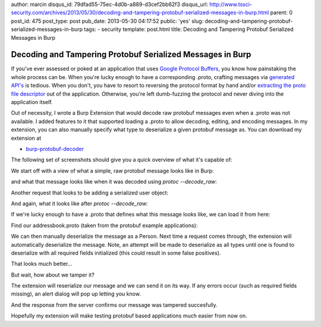 author: marcin
disqus_id: 79dfad55-75ec-4d0b-a889-d3cef2bb62f3
disqus_url: http://www.tssci-security.com/archives/2013/05/30/decoding-and-tampering-protobuf-serialized-messages-in-burp.html
parent: 0
post_id: 475
post_type: post
pub_date: 2013-05-30 04:17:52
public: 'yes'
slug: decoding-and-tampering-protobuf-serialized-messages-in-burp
tags:
- security
template: post.html
title: Decoding and Tampering Protobuf Serialized Messages in Burp

Decoding and Tampering Protobuf Serialized Messages in Burp
###########################################################

If you've ever assessed or poked at an application that uses `Google
Protocol Buffers`_, you know how painstaking the whole process can be. When
you're lucky enough to have a corresponding .proto, crafting messages
via `generated API's`_ is tedious. When you don't, you have to resort to
reversing the protocol format by hand and/or `extracting the proto file
descriptor`_ out of the application. Otherwise, you're left dumb-fuzzing the
protocol and never diving into the application itself.

Out of necessity, I wrote a Burp Extension that would decode raw protobuf
messages even when a .proto was not available. I added features to it that
supported loading a .proto to allow decoding, editing, and encoding
messages. In my extension, you can also manually specify what type to
deserialize a given protobuf message as. You can download my extension at

* `burp-protobuf-decoder`_

The following set of screenshots should give you a quick overview of what
it's capable of:

We start off with a view of what a simple, raw protobuf message looks like
in Burp:

.. image:: /static/img/archive/2013/05/30/protobuf01.png
    :align: center
    :alt: A raw, serialized protobuf message
    :width: 400
    :height: 268
    :target: /static/img/archive/2013/05/30/protobuf01.png

and what that message looks like when it was decoded using `protoc --decode_raw`:

.. image:: /static/img/archive/2013/05/30/protobuf02.png
    :align: center
    :alt: Example use of --raw_decode on a protobuf message
    :width: 400
    :height: 268
    :target: /static/img/archive/2013/05/30/protobuf02.png

Another request that looks to be adding a serialized user object:

.. image:: /static/img/archive/2013/05/30/protobuf03.png
    :align: center
    :alt: Adding a serialized Person protobuf
    :width: 400
    :height: 268
    :target: /static/img/archive/2013/05/30/protobuf03.png

And again, what it looks like after `protoc --decode_raw`:

.. image:: /static/img/archive/2013/05/30/protobuf04.png
    :align: center
    :alt: Raw decoded Person protobuf
    :width: 400
    :height: 268
    :target: /static/img/archive/2013/05/30/protobuf04.png

If we're lucky enough to have a .proto that defines what this message looks
like, we can load it from here:

.. image:: /static/img/archive/2013/05/30/protobuf05.png
    :align: center
    :alt: Load .proto right-click menu
    :width: 400
    :height: 268
    :target: /static/img/archive/2013/05/30/protobuf05.png

Find our addressbook.proto (taken from the protobuf example applications):

.. image:: /static/img/archive/2013/05/30/protobuf06.png
    :align: center
    :alt: Load .proto file
    :width: 400
    :height: 268
    :target: /static/img/archive/2013/05/30/protobuf06.png

We can then manually deserialize the message as a Person. Next time a
request comes through, the extension will automatically deserialize the
message. Note, an attempt will be made to deserialize as all types until one
is found to deserialize with all required fields initialized (this could
result in some false positives).

.. image:: /static/img/archive/2013/05/30/protobuf07.png
    :align: center
    :alt: Deserialize as Person
    :width: 400
    :height: 268
    :target: /static/img/archive/2013/05/30/protobuf07.png

That looks much better...

.. image:: /static/img/archive/2013/05/30/protobuf08.png
    :align: center
    :alt: Deserialized Person message
    :width: 400
    :height: 268
    :target: /static/img/archive/2013/05/30/protobuf08.png

But wait, how about we tamper it?

.. image:: /static/img/archive/2013/05/30/protobuf09.png
    :align: center
    :alt: Tampered Person message
    :width: 400
    :height: 268
    :target: /static/img/archive/2013/05/30/protobuf09.png

The extension will reserialize our message and we can send it on its way. If
any errors occur (such as required fields missing), an alert dialog will pop
up letting you know.

.. image:: /static/img/archive/2013/05/30/protobuf10.png
    :align: center
    :alt: Tamper and reserialize as Person
    :width: 400
    :height: 268
    :target: /static/img/archive/2013/05/30/protobuf10.png

And the response from the server confirms our message was tampered succesfully.

.. image:: /static/img/archive/2013/05/30/protobuf11.png
    :align: center
    :alt: Confirm our tampered Person was added
    :width: 400
    :height: 268
    :target: /static/img/archive/2013/05/30/protobuf11.png

Hopefully my extension will make testing protobuf based applications much
easier from now on.

.. _Google Protocol Buffers: https://code.google.com/p/protobuf/
.. _Generated API's: https://developers.google.com/protocol-buffers/docs/reference/overview
.. _extracting the proto file descriptor: http://www.sysdream.com/reverse-engineering-protobuf-apps
.. _burp-protobuf-decoder: https://github.com/mwielgoszewski/burp-protobuf-decoder
